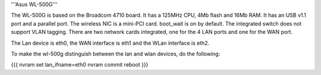 '''Asus WL-500G'''

The WL-500G is based on the Broadcom 4710 board. It has a 125MHz CPU, 4Mb flash and 16Mb RAM.
It has an USB v1.1 port and a parallel port. The wireless NIC is a mini-PCI card. boot_wait is on by default. 
The integrated switch does not support VLAN tagging.
There are two network cards integrated, one for the 4 LAN ports and one for the WAN port.

The Lan device is eth0, the WAN interface is eth1 and the WLan interface is eth2.

To make the wl-500g distinguish between the lan and wlan devices, do the following:

{{{
nvram set lan_ifname=eth0
nvram commit
reboot
}}}
